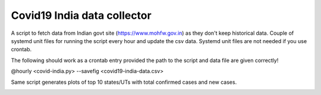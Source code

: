 Covid19 India data collector
=============================

A script to fetch data from Indian govt site (https://www.mohfw.gov.in)
as they don't keep historical data. Couple of systemd unit files for
running the script every hour and update the csv data. Systemd unit
files are not needed if you use crontab.

The following should work as a crontab entry provided the path to the
script and data file are given correctly!

@hourly <covid-india.py> --savefig <covid19-india-data.csv>

Same script generates plots of top 10 states/UTs with total confirmed
cases and new cases.

.. image:: ./covid19-india-total.png
.. image:: ./covid19-states-total.png
.. image:: ./covid19-india-new.png
.. image:: ./covid19-states-new.png
